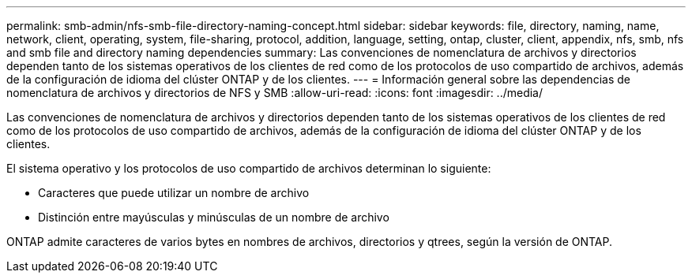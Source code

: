 ---
permalink: smb-admin/nfs-smb-file-directory-naming-concept.html 
sidebar: sidebar 
keywords: file, directory, naming, name, network, client, operating, system, file-sharing, protocol, addition, language, setting, ontap, cluster, client, appendix, nfs, smb, nfs and smb file and directory naming dependencies 
summary: Las convenciones de nomenclatura de archivos y directorios dependen tanto de los sistemas operativos de los clientes de red como de los protocolos de uso compartido de archivos, además de la configuración de idioma del clúster ONTAP y de los clientes. 
---
= Información general sobre las dependencias de nomenclatura de archivos y directorios de NFS y SMB
:allow-uri-read: 
:icons: font
:imagesdir: ../media/


[role="lead"]
Las convenciones de nomenclatura de archivos y directorios dependen tanto de los sistemas operativos de los clientes de red como de los protocolos de uso compartido de archivos, además de la configuración de idioma del clúster ONTAP y de los clientes.

El sistema operativo y los protocolos de uso compartido de archivos determinan lo siguiente:

* Caracteres que puede utilizar un nombre de archivo
* Distinción entre mayúsculas y minúsculas de un nombre de archivo


ONTAP admite caracteres de varios bytes en nombres de archivos, directorios y qtrees, según la versión de ONTAP.
